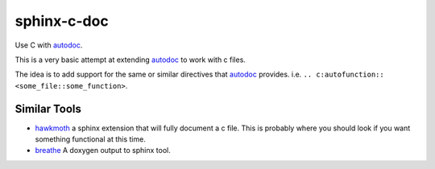sphinx-c-doc
============
|build-status| |coverage|


Use C with `autodoc`_.

This is a very basic attempt at extending `autodoc`_ to work with c files.

The idea is to add support for the same or similar directives that `autodoc`_
provides. i.e. ``.. c:autofunction:: <some_file::some_function>``.

Similar Tools
-------------

* `hawkmoth <https://github.com/jnikula/hawkmoth>`_ a sphinx extension that
  will fully document a c file. This is probably where you should look if you
  want something functional at this time.
* `breathe <https://github.com/michaeljones/breathe>`_ A doxygen output to
  sphinx tool.

.. _autodoc: https://www.sphinx-doc.org/en/master/usage/extensions/autodoc.html

.. |build-status| image:: https://github.com/speedyleion/sphinx-c-doc/workflows/Python%20package/badge.svg
    :alt: build status
    :scale: 100%
    :target: https://github.com/speedyleion/sphinx-c-doc/actions?query=workflow%3A%22Python+package%22

.. |coverage| image:: https://codecov.io/gh/speedyleion/sphinx-c-doc/branch/master/graph/badge.svg
    :alt: Coverage
    :scale: 100%
    :target: https://codecov.io/gh/speedyleion/sphinx-c-doc
